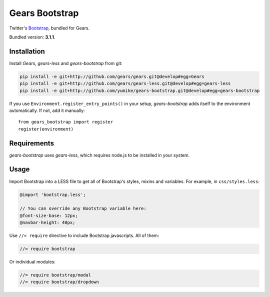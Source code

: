 Gears Bootstrap
===============

Twitter's Bootstrap_, bundled for Gears.

Bundled version: **3.1.1**.

Installation
------------

Install `Gears`, `gears-less` and `gears-bootstrap` from git:

.. code-block:: bash

    pip install -e git+http://github.com/gears/gears.git@develop#egg=Gears
    pip install -e git+http://github.com/gears/gears-less.git@develop#egg=gears-less
    pip install -e git+http://github.com/yumike/gears-bootstrap.git@develop#egg=gears-bootstrap

If you use ``Environment.register_entry_points()`` in your setup,
`gears-bootstrap` adds itself to the environment automatically. If not,
add it manually::

    from gears_bootstrap import register
    register(environment)

Requirements
------------

`gears-bootstrap` uses `gears-less`, which requires node.js to be installed in
your system.

Usage
-----

Import Bootstrap into a LESS file to get all of Bootstrap's styles, mixins and
variables. For example, in ``css/styles.less``:

.. code-block:: css

    @import 'bootstrap.less';

    // You can override any Bootstrap variable here:
    @font-size-base: 12px;
    @navbar-height: 40px;

Use ``//= require`` directive to include Bootstrap javascripts. All of them:

.. code-block:: javascript

    //= require bootstrap

Or individual modules:

.. code-block:: javascript

    //= require bootstrap/modal
    //= require bootstrap/dropdown

.. _Bootstrap: http://getbootstrap.com/
